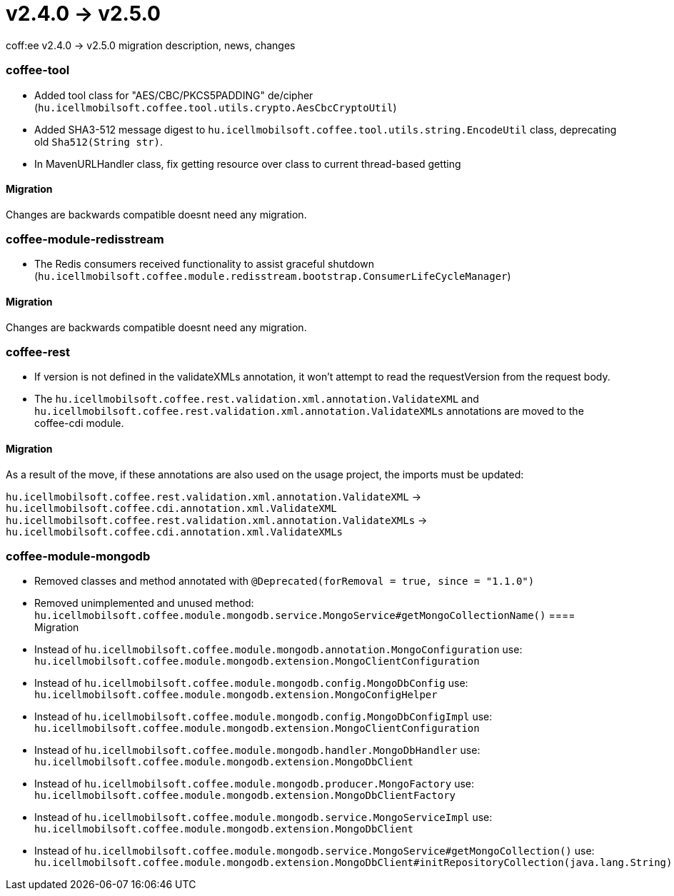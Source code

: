 = v2.4.0 → v2.5.0

coff:ee v2.4.0 -> v2.5.0 migration description, news, changes

=== coffee-tool

* Added tool class for "AES/CBC/PKCS5PADDING" de/cipher
(`hu.icellmobilsoft.coffee.tool.utils.crypto.AesCbcCryptoUtil`)
* Added SHA3-512 message digest to `hu.icellmobilsoft.coffee.tool.utils.string.EncodeUtil` class,
deprecating old `Sha512(String str)`.
* In MavenURLHandler class, fix getting resource over class to current thread-based getting

==== Migration

Changes are backwards compatible doesnt need any migration.

=== coffee-module-redisstream

* The Redis consumers received functionality to assist graceful shutdown
(`hu.icellmobilsoft.coffee.module.redisstream.bootstrap.ConsumerLifeCycleManager`)

==== Migration

Changes are backwards compatible doesnt need any migration.

=== coffee-rest

* If version is not defined in the validateXMLs annotation, it won't attempt to read the requestVersion from the request body.
* The `hu.icellmobilsoft.coffee.rest.validation.xml.annotation.ValidateXML` and `hu.icellmobilsoft.coffee.rest.validation.xml.annotation.ValidateXMLs` annotations are moved to the coffee-cdi module.

==== Migration

As a result of the move, if these annotations are also used on the usage project, the imports must be updated:

`hu.icellmobilsoft.coffee.rest.validation.xml.annotation.ValidateXML` -> `hu.icellmobilsoft.coffee.cdi.annotation.xml.ValidateXML`
`hu.icellmobilsoft.coffee.rest.validation.xml.annotation.ValidateXMLs` -> `hu.icellmobilsoft.coffee.cdi.annotation.xml.ValidateXMLs`

=== coffee-module-mongodb

* Removed classes and method annotated with `@Deprecated(forRemoval = true, since = "1.1.0")`
* Removed unimplemented and unused method: `hu.icellmobilsoft.coffee.module.mongodb.service.MongoService#getMongoCollectionName()`
==== Migration

* Instead of `hu.icellmobilsoft.coffee.module.mongodb.annotation.MongoConfiguration` use: `hu.icellmobilsoft.coffee.module.mongodb.extension.MongoClientConfiguration`
* Instead of `hu.icellmobilsoft.coffee.module.mongodb.config.MongoDbConfig` use: `hu.icellmobilsoft.coffee.module.mongodb.extension.MongoConfigHelper`
* Instead of `hu.icellmobilsoft.coffee.module.mongodb.config.MongoDbConfigImpl` use: `hu.icellmobilsoft.coffee.module.mongodb.extension.MongoClientConfiguration`
* Instead of `hu.icellmobilsoft.coffee.module.mongodb.handler.MongoDbHandler` use: `hu.icellmobilsoft.coffee.module.mongodb.extension.MongoDbClient`
* Instead of `hu.icellmobilsoft.coffee.module.mongodb.producer.MongoFactory` use: `hu.icellmobilsoft.coffee.module.mongodb.extension.MongoDbClientFactory`
* Instead of `hu.icellmobilsoft.coffee.module.mongodb.service.MongoServiceImpl` use: `hu.icellmobilsoft.coffee.module.mongodb.extension.MongoDbClient`
* Instead of `hu.icellmobilsoft.coffee.module.mongodb.service.MongoService#getMongoCollection()` use: `hu.icellmobilsoft.coffee.module.mongodb.extension.MongoDbClient#initRepositoryCollection(java.lang.String)`